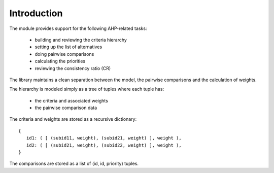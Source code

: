 Introduction
============

The module provides support for the following AHP-related tasks:

 - building and reviewing the criteria hierarchy
 - setting up the list of alternatives
 - doing pairwise comparisons
 - calculating the priorities
 - reviewing the consistency ratio (CR)   

The library maintains a clean separation between the model, the pairwise comparisons and the calculation of weights.

The hierarchy is modeled simply as a tree of tuples where each tuple has:

 - the criteria and associated weights
 - the pairwise comparison data

The criteria and weights are stored as a recursive dictionary::

   {
      id1: ( [ (subid11, weight), (subid21, weight) ], weight ),
      id2: ( [ (subid21, weight), (subid22, weight) ], weight ),
   }

The comparisons are stored as a list of (id, id, priority) tuples.

